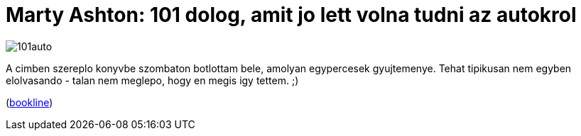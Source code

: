 = Marty Ashton: 101 dolog, amit jo lett volna tudni az autokrol

:slug: marty-ashton
:category: konyv
:tags: hu
:date: 2010-11-08T23:28:36Z
image::/pic/101auto.jpg[align="center"]

A cimben szereplo konyvbe szombaton botlottam bele, amolyan egypercesek
gyujtemenye. Tehat tipikusan nem egyben elolvasando - talan nem meglepo,
hogy en megis igy tettem. ;)

(http://bookline.hu/product/home!execute.action?id=2100731895&type=10[bookline])
